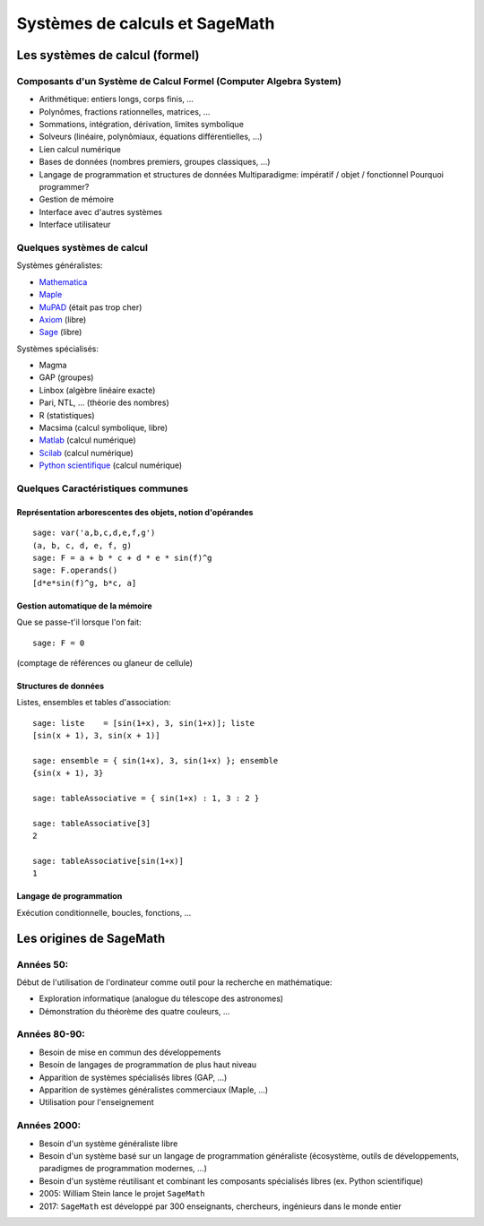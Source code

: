 .. _agregation.introduction.systemes:

*******************************
Systèmes de calculs et SageMath
*******************************


Les systèmes de calcul (formel)
===============================

Composants d'un Système de Calcul Formel (Computer Algebra System)
------------------------------------------------------------------

- Arithmétique: entiers longs, corps finis, ...
- Polynômes, fractions rationnelles, matrices, ...
- Sommations, intégration, dérivation, limites symbolique
- Solveurs (linéaire, polynômiaux, équations différentielles, ...)
- Lien calcul numérique
- Bases de données (nombres premiers, groupes classiques, ...)

- Langage de programmation et structures de données
  Multiparadigme: impératif / objet / fonctionnel
  Pourquoi programmer?
- Gestion de mémoire

- Interface avec d'autres systèmes
- Interface utilisateur

Quelques systèmes de calcul
---------------------------

Systèmes généralistes:

- `Mathematica <http://www.wolfram.com/mathematica/>`_
- `Maple <http://www.maplesoft.com/>`_
- `MuPAD <http://www.mupad.org>`_ (était pas trop cher)
- `Axiom <http://axiom-developer.org/>`_ (libre)
- `Sage <http://www.sagemath.org>`_ (libre)

Systèmes spécialisés:

- Magma
- GAP (groupes)
- Linbox (algèbre linéaire exacte)
- Pari, NTL, ... (théorie des nombres)
- R (statistiques)
- Macsima (calcul symbolique, libre)
- `Matlab <http://www.mathworks.fr/products/matlab/>`_ (calcul numérique)
- `Scilab <http://www.scilab.org/>`_ (calcul numérique)
- `Python scientifique <http://www.scipy.org/>`_ (calcul numérique)

.. Avantages Maple:

.. - Très répandu
.. - Interface bien rodée
.. - Beaucoup de contributions

.. Avantages MuPAD:

.. - Langage de programmation beaucoup plus propre
..   (programmation orientée objet, ...)
.. - Débogueur, ...
.. - Bibliothèque bien intégrée et cohérente
.. - Assez ouvert, à défaut d'être libre
.. - Pas trop cher

Quelques Caractéristiques communes
----------------------------------

Représentation arborescentes des objets, notion d'opérandes
^^^^^^^^^^^^^^^^^^^^^^^^^^^^^^^^^^^^^^^^^^^^^^^^^^^^^^^^^^^

::

      sage: var('a,b,c,d,e,f,g')
      (a, b, c, d, e, f, g)
      sage: F = a + b * c + d * e * sin(f)^g
      sage: F.operands()
      [d*e*sin(f)^g, b*c, a]

.. Exercices, /usr/local/MuPAD/share/doc/en/tutorium.pdf p. 55

Gestion automatique de la mémoire
^^^^^^^^^^^^^^^^^^^^^^^^^^^^^^^^^

Que se passe-t'il lorsque l'on fait::

     sage: F = 0

(comptage de références ou glaneur de cellule)

Structures de données
^^^^^^^^^^^^^^^^^^^^^

Listes, ensembles et tables d'association::

      sage: liste    = [sin(1+x), 3, sin(1+x)]; liste
      [sin(x + 1), 3, sin(x + 1)]

      sage: ensemble = { sin(1+x), 3, sin(1+x) }; ensemble
      {sin(x + 1), 3}

      sage: tableAssociative = { sin(1+x) : 1, 3 : 2 }

      sage: tableAssociative[3]
      2

      sage: tableAssociative[sin(1+x)]
      1

Langage de programmation
^^^^^^^^^^^^^^^^^^^^^^^^

Exécution conditionnelle, boucles, fonctions, ...


Les origines de SageMath
========================

Années 50:
----------

Début de l'utilisation de l'ordinateur comme outil pour la recherche
en mathématique:

- Exploration informatique (analogue du télescope des astronomes)

- Démonstration du théorème des quatre couleurs, ...

Années 80-90:
-------------

- Besoin de mise en commun des développements

- Besoin de langages de programmation de plus haut niveau

- Apparition de systèmes spécialisés libres (GAP, ...)

- Apparition de systèmes généralistes commerciaux (Maple, ...)

- Utilisation pour l'enseignement

Années 2000:
------------

- Besoin d'un système généraliste libre

- Besoin d'un système basé sur un langage de programmation généraliste
  (écosystème, outils de développements, paradigmes de programmation
  modernes, ...)

- Besoin d'un système réutilisant et combinant les composants
  spécialisés libres (ex. Python scientifique)

- 2005: William Stein lance le projet ``SageMath``

- 2017: ``SageMath`` est développé par 300 enseignants, chercheurs,
  ingénieurs dans le monde entier



